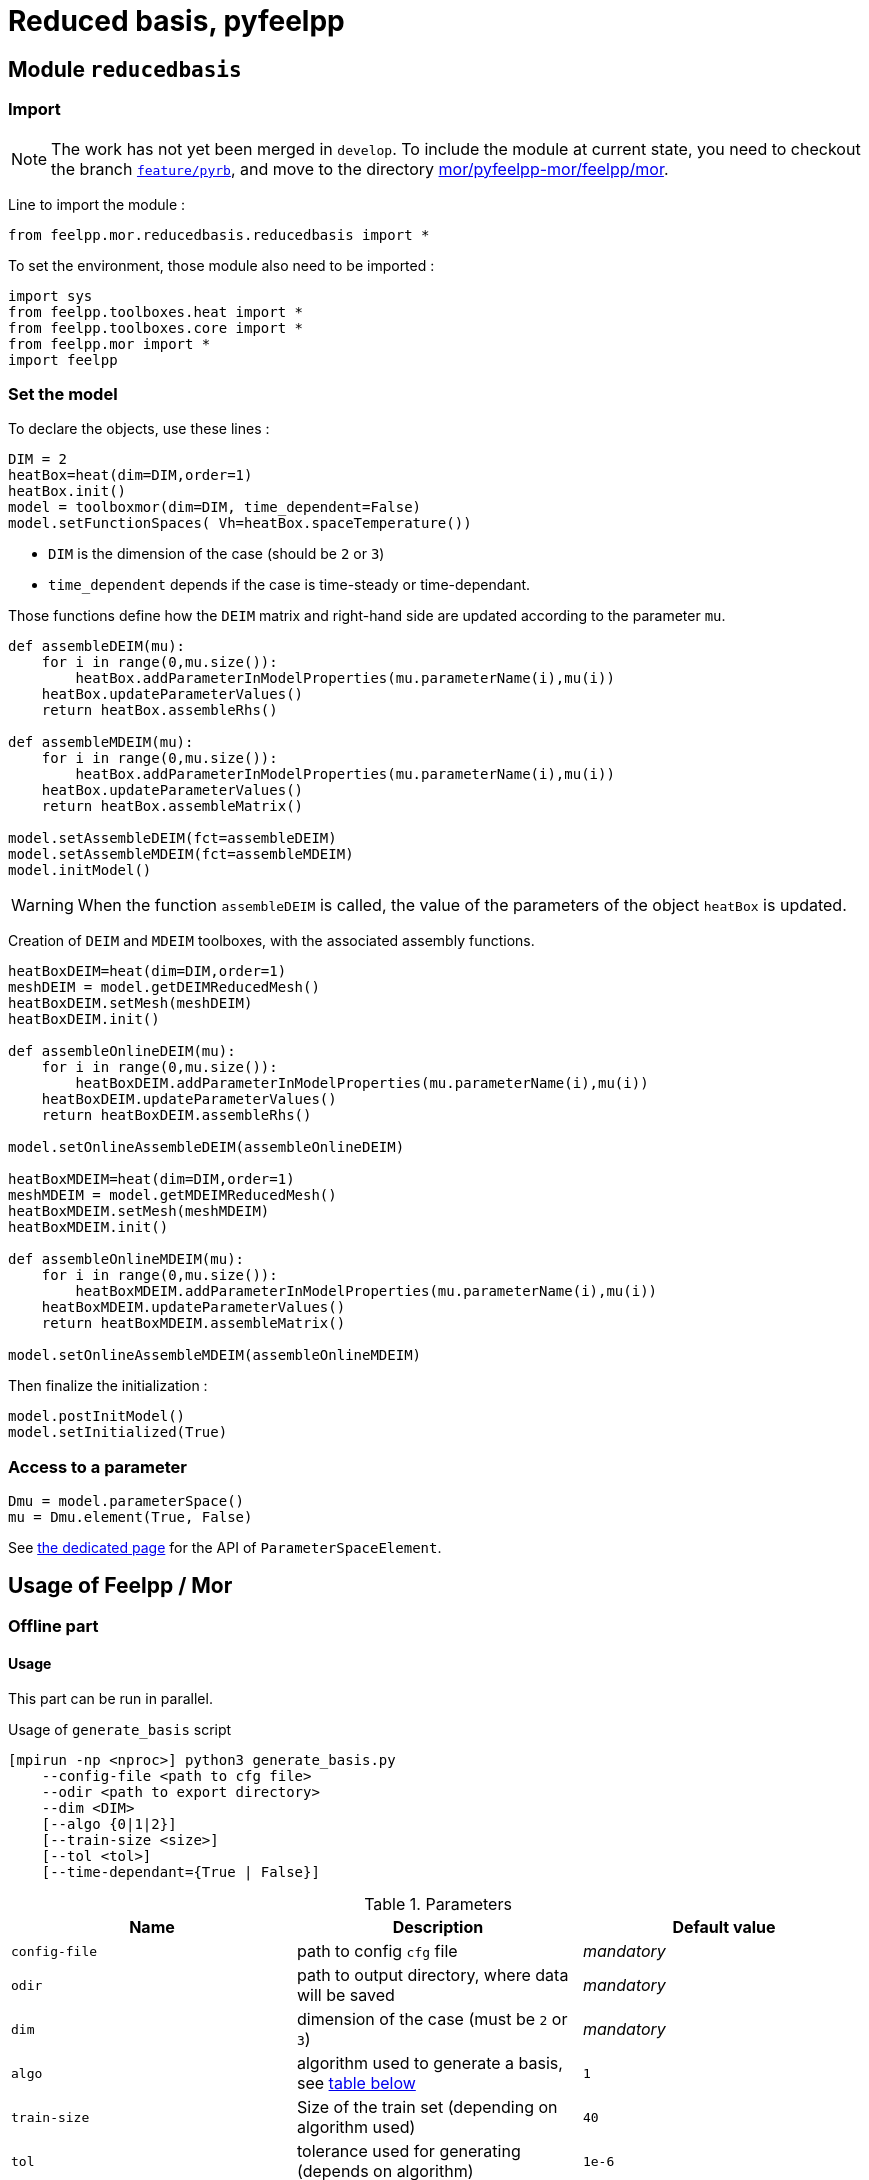 = Reduced basis, pyfeelpp

== Module `reducedbasis`

:stem: latexmath

=== Import

NOTE: The work has not yet been merged in `develop`. To include the module at current state, you need to checkout the branch https://github.com/feelpp/feelpp/tree/feature/pyrb[`feature/pyrb`], and move to the directory https://github.com/feelpp/feelpp/tree/feature/pyrb/mor/pyfeelpp-mor/feelpp/mor[mor/pyfeelpp-mor/feelpp/mor].

Line to import the module :

[source, python]
----
from feelpp.mor.reducedbasis.reducedbasis import *
----

To set the environment, those module also need to be imported :

[source, python]
----
import sys
from feelpp.toolboxes.heat import *
from feelpp.toolboxes.core import *
from feelpp.mor import *
import feelpp
----


=== Set the model

To declare the objects, use these lines :

[source,python]
----
DIM = 2
heatBox=heat(dim=DIM,order=1)
heatBox.init()
model = toolboxmor(dim=DIM, time_dependent=False)
model.setFunctionSpaces( Vh=heatBox.spaceTemperature())
----

- `DIM` is the dimension of the case (should be `2` or `3`)
- `time_dependent` depends if the case is time-steady or time-dependant.

Those functions define how the `DEIM` matrix and right-hand side are updated according to the parameter `mu`.
[source,python]
----
def assembleDEIM(mu):
    for i in range(0,mu.size()):
        heatBox.addParameterInModelProperties(mu.parameterName(i),mu(i))
    heatBox.updateParameterValues()
    return heatBox.assembleRhs()

def assembleMDEIM(mu):
    for i in range(0,mu.size()):
        heatBox.addParameterInModelProperties(mu.parameterName(i),mu(i))
    heatBox.updateParameterValues()
    return heatBox.assembleMatrix()

model.setAssembleDEIM(fct=assembleDEIM)
model.setAssembleMDEIM(fct=assembleMDEIM)
model.initModel()
----

WARNING: When the function `assembleDEIM` is called, the value of the parameters of the object `heatBox` is updated.

Creation of `DEIM` and `MDEIM` toolboxes, with the associated assembly functions.


[source,python]
----
heatBoxDEIM=heat(dim=DIM,order=1)
meshDEIM = model.getDEIMReducedMesh()
heatBoxDEIM.setMesh(meshDEIM)
heatBoxDEIM.init()

def assembleOnlineDEIM(mu):
    for i in range(0,mu.size()):
        heatBoxDEIM.addParameterInModelProperties(mu.parameterName(i),mu(i))
    heatBoxDEIM.updateParameterValues()
    return heatBoxDEIM.assembleRhs()

model.setOnlineAssembleDEIM(assembleOnlineDEIM)

heatBoxMDEIM=heat(dim=DIM,order=1)
meshMDEIM = model.getMDEIMReducedMesh()
heatBoxMDEIM.setMesh(meshMDEIM)
heatBoxMDEIM.init()

def assembleOnlineMDEIM(mu):
    for i in range(0,mu.size()):
        heatBoxMDEIM.addParameterInModelProperties(mu.parameterName(i),mu(i))
    heatBoxMDEIM.updateParameterValues()
    return heatBoxMDEIM.assembleMatrix()

model.setOnlineAssembleMDEIM(assembleOnlineMDEIM)
----

Then finalize the initialization :

[soucre,python]
----
model.postInitModel()
model.setInitialized(True)
----


=== Access to a parameter

[source,python]
----
Dmu = model.parameterSpace()
mu = Dmu.element(True, False)
----

See xref:pyfeelppmor/parameters.adoc[the dedicated page] for the API of `ParameterSpaceElement`.





== Usage of Feelpp / Mor

=== Offline part

==== Usage

This part can be run in parallel.

.Usage of `generate_basis` script
[source, bash]
----
[mpirun -np <nproc>] python3 generate_basis.py
    --config-file <path to cfg file>
    --odir <path to export directory>
    --dim <DIM>
    [--algo {0|1|2}]
    [--train-size <size>]
    [--tol <tol>]
    [--time-dependant={True | False}]
----

[[parameters]]
.Parameters
[cols="1,1,1"]
|===
|Name|Description|Default value

|`config-file`
|path to config `cfg` file
|_mandatory_

|`odir`
|path to output directory, where data will be saved
|_mandatory_

|`dim`
|dimension of the case (must be `2` or `3`)
|_mandatory_

|`algo`
|algorithm used to generate a basis, see <<Algorithms, table below>>
|`1`

|`train-size`
|Size of the train set (depending on algorithm used)
|`40`

|`tol`
|tolerance used for generating (depends on algorithm)
|`1e-6`

|`time-dependant`
|time dependant case
|`False`
|===

WARNING: The time-dependant case it net yet functionnal...


[[Algorithms]]
==== Algorithms


.Algorithms
[cols='1,2,5']
|===
|Value|Algorithm|Description

|0
|From sample
|Generates a basis of size stem:[N=]`train-size` elements, [log-]randomly taken in the space.

|1
|Greedy algorithm
|Run the greedy algorithm on a train set of element of size `train-size`. This algorithm also stores the evolution of the maximal error bound at each step.

|2
|POD generation
|Takes the largest POD modes from a basis of size `train-size`. The resulting basis will have a size stem:[N\leqslant]`train-size`. This algorithm also stores the evolution of the maximal error bound at each step.

|===

WARNING: For now, the computation of error bound is only valid when the decomposition is coercive (_i.e._ stem:[A(\mu)=\displaystyle\sum_{q}\beta_A(\mu)A^q], with stem:[\beta_A(\mu)\geqslant 0])

[[offline]]
==== Exported files

Here is a description of the generated files :

1. A `JSON` file, exported in `odir` directory, containing the following informations :
    - `Qa` : Size of the decomposition of stem:[A(\mu)]
    - `Qf` : Size of the decomposition of stem:[F(\mu)]
    - `N` : Size of the reduced basis
    - `path` : Path where `h5` file is stored 
    - `mubar` : Values of stem:[\bar{\mu}]

2. A `h5` file, containing all the matrices used in the online part (of « small » size).


==== Documentation for developpers

The function to call to generate the basis is `generatebasis` :

[source, python]
----
import feelpp.mor.generate_basis as g               # import the module
g.generatebasis(worldcomm=worldcomm, config=config) # run the script
----

Where :

1. `worldcomm` is a pointer to the MPI communicator. This argument is optionnal. If none (or `None`) is given, the function will get the communicaotr from `feelpp.Environment`.

2. `config` is an object of type `g.generateBasisConfig`. It contains the paramters used by the script to generate the application.

[source, python]
----
config = generateBasisConfig(dim, config_file, time_dependant, odir, case, algo, size, tol)
----

The description and the default values of those parameters are descirbed <<parameters,above>>.

If `odir` contains `$name`, this expression will be replaced by the _name_ of the case, defined by concatenation `{case}-np_{nproc}`, where `case` is the name of the case given in the configuration, and `nproc` is the number of processors where the simulation is run.

=== Online part

==== Load the generated basis

The following pieces of code can be unsed in a sequential script, or even in a notebook for vizualisation.

.Load the packages
[source, python]
----
import sys, os
import numpy as np
import feelpp
import feelpp.mor.reducedbasis.reducedbasis as rb
from feelpp.toolboxes.heat import *
from feelpp.toolboxes.core import *
from feelpp.mor import *
----

.Set the environment
[source, python]
----
config_file = "path" <1>
odir = "path"<2>
dim = 2 <3>
config = feelpp.globalRepository(f'{odir}')
sys.argv = ['generate-basis']
o = toolboxes_options("heat")
o.add(makeToolboxMorOptions())

e = feelpp.Environment(sys.argv, opts=o, config=config)
----

<1> Path to the cfg file used to generate the basis
<2> Path to the directory where the offline basis is stored
<3> Dimension of the case (`2` or `3`)

.Set the toolboxmor model, necessary to run online computation
[source, python]
----
feelpp.Environment.setConfigFile(casefile)
feelpp.Environment.changeRepository(directory=odir)

heatBox = heat(dim=dim, order=1)
heatBox.init()

model = toolboxmor(dim=dim, time_dependent=time_dependant)
model.setFunctionSpaces( Vh=heatBox.spaceTemperature() )

def assembleDEIM(mu):
    for i in range(0,mu.size()):
        heatBox.addParameterInModelProperties(mu.parameterName(i), mu(i))
    heatBox.updateParameterValues()
    return heatBox.assembleRhs()

def assembleMDEIM(mu):
    for i in range(0,mu.size()):
        heatBox.addParameterInModelProperties(mu.parameterName(i), mu(i))
    heatBox.updateParameterValues()
    return heatBox.assembleMatrix()

model.setAssembleDEIM(fct=assembleDEIM)
model.setAssembleMDEIM(fct=assembleMDEIM)

model.initModel()

heatBoxDEIM = heat(dim=dim, order=1)
meshDEIM = model.getDEIMReducedMesh()
heatBoxDEIM.setMesh(meshDEIM)
heatBoxDEIM.init()

heatBoxMDEIM = heat(dim=dim, order=1)
meshMDEIM = model.getMDEIMReducedMesh()
heatBoxMDEIM.setMesh(meshMDEIM)
heatBoxMDEIM.init()

def assembleOnlineDEIM(mu):
    for i in range(0,mu.size()):
        heatBoxDEIM.addParameterInModelProperties(mu.parameterName(i),mu(i))
    heatBoxDEIM.updateParameterValues()
    return heatBoxDEIM.assembleRhs()

def assembleOnlineMDEIM(mu):
    for i in range(0,mu.size()):
        heatBoxMDEIM.addParameterInModelProperties(mu.parameterName(i),mu(i))
    heatBoxMDEIM.updateParameterValues()
    return heatBoxMDEIM.assembleMatrix()

model.setOnlineAssembleDEIM(assembleOnlineDEIM)
model.setOnlineAssembleMDEIM(assembleOnlineMDEIM)

model.postInitModel()
model.setInitialized(True)
----

.Load the generated basis
[source, python]
----
basis = rb.reducedbasis(None)
basis.loadReducedBasis('<path-to-json-file>/reducedbasis.json', model) <1>
----

<1> Path to the json file, generated in the <<offline, offline stage>>.


==== Run online computations

The space of parameters can be retreived with this line

[source, python]
----
Dmu = model.parameterSpace()
----

The resulting object `Dmu` is a `parameterSpace`, see the dedicated xref:pyfeelppmor/parameterSpace.adoc[documentation page], and the one about xref:pyfeelppmor/parameters.adoc[parameters]


.Get offline solution
[source, python]
----
uN,sN = basisSample.getSolutions(mu)
----

NOTE: In the current state of the work, the output is defined as the right-hand side member in the variational formulation of the problem.